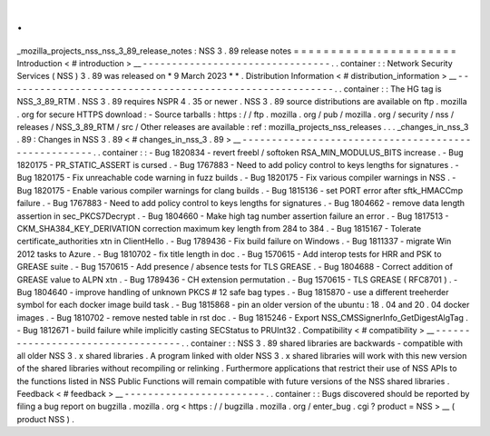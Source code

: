 .
.
_mozilla_projects_nss_nss_3_89_release_notes
:
NSS
3
.
89
release
notes
=
=
=
=
=
=
=
=
=
=
=
=
=
=
=
=
=
=
=
=
=
=
Introduction
<
#
introduction
>
__
-
-
-
-
-
-
-
-
-
-
-
-
-
-
-
-
-
-
-
-
-
-
-
-
-
-
-
-
-
-
-
-
.
.
container
:
:
Network
Security
Services
(
NSS
)
3
.
89
was
released
on
*
9
March
2023
*
*
.
Distribution
Information
<
#
distribution_information
>
__
-
-
-
-
-
-
-
-
-
-
-
-
-
-
-
-
-
-
-
-
-
-
-
-
-
-
-
-
-
-
-
-
-
-
-
-
-
-
-
-
-
-
-
-
-
-
-
-
-
-
-
-
-
-
-
-
.
.
container
:
:
The
HG
tag
is
NSS_3_89_RTM
.
NSS
3
.
89
requires
NSPR
4
.
35
or
newer
.
NSS
3
.
89
source
distributions
are
available
on
ftp
.
mozilla
.
org
for
secure
HTTPS
download
:
-
Source
tarballs
:
https
:
/
/
ftp
.
mozilla
.
org
/
pub
/
mozilla
.
org
/
security
/
nss
/
releases
/
NSS_3_89_RTM
/
src
/
Other
releases
are
available
:
ref
:
mozilla_projects_nss_releases
.
.
.
_changes_in_nss_3
.
89
:
Changes
in
NSS
3
.
89
<
#
changes_in_nss_3
.
89
>
__
-
-
-
-
-
-
-
-
-
-
-
-
-
-
-
-
-
-
-
-
-
-
-
-
-
-
-
-
-
-
-
-
-
-
-
-
-
-
-
-
-
-
-
-
-
-
-
-
-
-
-
-
.
.
container
:
:
-
Bug
1820834
-
revert
freebl
/
softoken
RSA_MIN_MODULUS_BITS
increase
.
-
Bug
1820175
-
PR_STATIC_ASSERT
is
cursed
.
-
Bug
1767883
-
Need
to
add
policy
control
to
keys
lengths
for
signatures
.
-
Bug
1820175
-
Fix
unreachable
code
warning
in
fuzz
builds
.
-
Bug
1820175
-
Fix
various
compiler
warnings
in
NSS
.
-
Bug
1820175
-
Enable
various
compiler
warnings
for
clang
builds
.
-
Bug
1815136
-
set
PORT
error
after
sftk_HMACCmp
failure
.
-
Bug
1767883
-
Need
to
add
policy
control
to
keys
lengths
for
signatures
.
-
Bug
1804662
-
remove
data
length
assertion
in
sec_PKCS7Decrypt
.
-
Bug
1804660
-
Make
high
tag
number
assertion
failure
an
error
.
-
Bug
1817513
-
CKM_SHA384_KEY_DERIVATION
correction
maximum
key
length
from
284
to
384
.
-
Bug
1815167
-
Tolerate
certificate_authorities
xtn
in
ClientHello
.
-
Bug
1789436
-
Fix
build
failure
on
Windows
.
-
Bug
1811337
-
migrate
Win
2012
tasks
to
Azure
.
-
Bug
1810702
-
fix
title
length
in
doc
.
-
Bug
1570615
-
Add
interop
tests
for
HRR
and
PSK
to
GREASE
suite
.
-
Bug
1570615
-
Add
presence
/
absence
tests
for
TLS
GREASE
.
-
Bug
1804688
-
Correct
addition
of
GREASE
value
to
ALPN
xtn
.
-
Bug
1789436
-
CH
extension
permutation
.
-
Bug
1570615
-
TLS
GREASE
(
RFC8701
)
.
-
Bug
1804640
-
improve
handling
of
unknown
PKCS
#
12
safe
bag
types
.
-
Bug
1815870
-
use
a
different
treeherder
symbol
for
each
docker
image
build
task
.
-
Bug
1815868
-
pin
an
older
version
of
the
ubuntu
:
18
.
04
and
20
.
04
docker
images
.
-
Bug
1810702
-
remove
nested
table
in
rst
doc
.
-
Bug
1815246
-
Export
NSS_CMSSignerInfo_GetDigestAlgTag
.
-
Bug
1812671
-
build
failure
while
implicitly
casting
SECStatus
to
PRUInt32
.
Compatibility
<
#
compatibility
>
__
-
-
-
-
-
-
-
-
-
-
-
-
-
-
-
-
-
-
-
-
-
-
-
-
-
-
-
-
-
-
-
-
-
-
.
.
container
:
:
NSS
3
.
89
shared
libraries
are
backwards
-
compatible
with
all
older
NSS
3
.
x
shared
libraries
.
A
program
linked
with
older
NSS
3
.
x
shared
libraries
will
work
with
this
new
version
of
the
shared
libraries
without
recompiling
or
relinking
.
Furthermore
applications
that
restrict
their
use
of
NSS
APIs
to
the
functions
listed
in
NSS
Public
Functions
will
remain
compatible
with
future
versions
of
the
NSS
shared
libraries
.
Feedback
<
#
feedback
>
__
-
-
-
-
-
-
-
-
-
-
-
-
-
-
-
-
-
-
-
-
-
-
-
-
.
.
container
:
:
Bugs
discovered
should
be
reported
by
filing
a
bug
report
on
bugzilla
.
mozilla
.
org
<
https
:
/
/
bugzilla
.
mozilla
.
org
/
enter_bug
.
cgi
?
product
=
NSS
>
__
(
product
NSS
)
.

